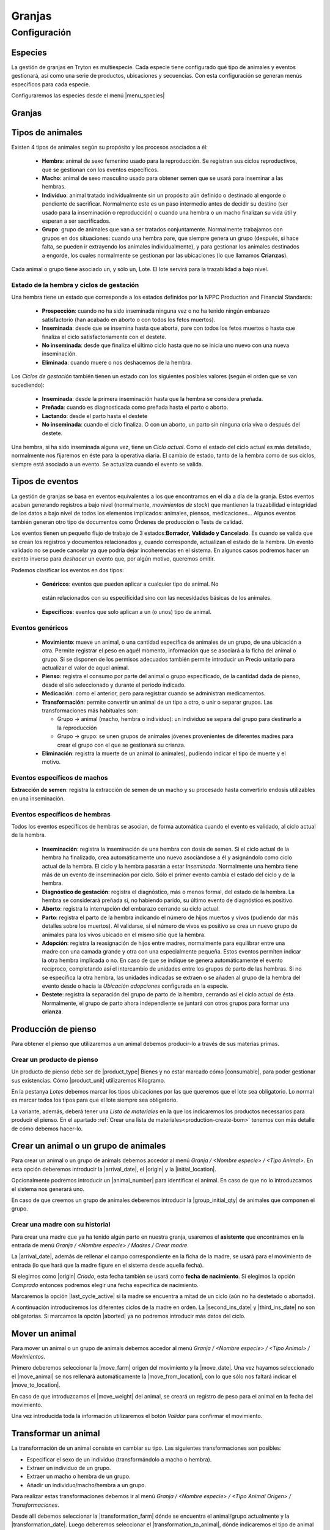 
.. inheritref:: farm/farm:section:gestion_granjas

=======
Granjas
=======


.. inheritref:: farm/farm:section:configuracion

Configuración
~~~~~~~~~~~~~

--------
Especies
--------

La gestión de granjas en Tryton es multiespecie. Cada especie tiene configurado
qué tipo de animales y eventos gestionará, así como una serie de productos,
ubicaciones y secuencias.
Con esta configuración se generan menús específicos para cada especie.

Configuraremos las especies desde el menú |menu_species|

.. TODO Complete

.. |menu_species| tryref:: farm.menu_farm_specie/complete_name

-------
Granjas
-------

.. TODO


-----------------
Tipos de animales
-----------------
Existen 4 tipos de animales según su propósito y los procesos asociados a él:

 * **Hembra**: animal de sexo femenino usado para la reproducción. Se registran
   sus  ciclos reproductivos, que se gestionan con los eventos específicos.

 * **Macho**: animal de sexo masculino usado para obtener semen que se usará
   para  inseminar a las hembras.

 * **Individuo**: animal tratado individualmente sin un propósito aún definido
   o  destinado al engorde o pendiente de sacrificar.
   Normalmente este es un paso intermedio antes de decidir su destino (ser
   usado para la inseminación o reproducción) o cuando una hembra o un macho
   finalizan su vida útil y esperan a ser sacrificados.

 * **Grupo**: grupo de animales que van a ser tratados conjuntamente.
   Normalmente  trabajamos con grupos en dos situaciones: cuando una hembra
   pare,
   que siempre  genera un grupo (después, si hace falta, se pueden ir
   extrayendo los animales  individualmente), y para gestionar los animales
   destinados a engorde, los  cuales normalmente se gestionan por las
   ubicaciones (lo que llamamos  **Crianzas**).

Cada animal o grupo tiene asociado un, y sólo un, Lote. El lote servirá para
la trazabilidad a bajo nivel.

.. Imágenes de Formulario de Individuo (u otro tipo de animal). Todos los
   campos que se ven, excepto el sexo y el propósito, los encontramos en los
   otros tipos de animales.

.. Otra imagen con excepción: pestaña Extracciones de semen. Sólo disponible
   para animales de tipo macho

Estado de la hembra y ciclos de gestación
-----------------------------------------
Una hembra tiene un estado que corresponde a los estados definidos por la NPPC
Production and Financial Standards:

 * **Prospección**: cuando no ha sido inseminada ninguna vez o no ha tenido
   ningún embarazo satisfactorio (han acabado en aborto o con todos los fetos
   muertos).
 * **Inseminada**: desde que se insemina hasta que aborta, pare con todos los
   fetos muertos o hasta que finaliza el ciclo satisfactoriamente con el
   destete.
 * **No inseminada**: desde que finaliza el último ciclo hasta que no se inicia
   uno nuevo con una nueva inseminación.
 * **Eliminada**: cuando muere o nos deshacemos de la hembra.

.. Imagen de gestación de la hembra, mostrar pestaña Ciclos (mostrar formulario
   si es necesario)

Los *Ciclos de gestación* también tienen un estado con los siguientes posibles
valores (según el orden que se van sucediendo):

 * **Inseminada**: desde la primera inseminación hasta que la hembra se
   considera preñada.
 * **Preñada**: cuando es diagnosticada como preñada hasta el parto o aborto.
 * **Lactando**: desde el parto hasta el destete
 * **No inseminada**: cuando el ciclo finaliza. O con un aborto, un parto sin
   ninguna cría viva o después del destete.

Una hembra, si ha sido inseminada alguna vez, tiene un *Ciclo actual*. Como el
estado del ciclo actual es más detallado, normalmente nos fijaremos en éste para
la operativa diaria.
El cambio de estado, tanto de la hembra como de sus ciclos, siempre está
asociado a un evento. Se actualiza cuando el evento se valida.

----------------
Tipos de eventos
----------------
La gestión de granjas se basa en eventos equivalentes a los que encontramos en
el día a día de la granja.
Estos eventos acaban generando registros a bajo nivel (normalmente,
*movimientos de stock*) que mantienen la trazabilidad e integridad de los datos
a bajo nivel de todos los elementos implicados: animales, piensos, medicaciones…
Algunos eventos también generan otro tipo de documentos como Órdenes de
producción o Tests de calidad.

Los eventos tienen un pequeño flujo de trabajo de 3 estados:**Borrador,**
**Validado y Cancelado**. Es cuando se valida que se crean los registros y
documentos relacionados y, cuando corresponde, actualizan el estado de la
hembra.
Un evento validado no se puede cancelar ya que podría dejar incoherencias en el
sistema. En algunos casos podremos hacer un evento inverso para *deshacer* un
evento que, por algún motivo, queremos omitir.

Podemos clasificar los eventos en dos tipos:

 * **Genéricos**: eventos que pueden aplicar a cualquier tipo de animal. No
  están relacionados con su especificidad sino con las necesidades básicas de
  los animales.
 * **Específicos**: eventos que solo aplican a un (o unos) tipo de animal.

Eventos genéricos
-----------------

 * **Movimiento**: mueve un animal, o una cantidad específica de animales de un
   grupo, de una ubicación a otra. Permite registrar el peso en aquél momento,
   información que se asociará a la ficha del animal o grupo. Si se disponen de
   los permisos adecuados también permite introducir un Precio unitario para
   actualizar el valor de aquel animal.
 * **Pienso**: registra el consumo por parte del animal o grupo especificado,
   de la cantidad dada de pienso, desde el silo seleccionado y durante el
   periodo indicado.
 * **Medicación**: como el anterior, pero para registrar cuando se administran
   medicamentos.
 * **Transformación**: permite convertir un animal de un tipo a otro, o unir o
   separar grupos. Las transformaciones más habituales son:

   * Grupo -> animal (macho, hembra o individuo): un individuo se separa del
     grupo  para destinarlo a la reproducción
   * Grupo -> grupo: se unen grupos de animales jóvenes provenientes de
     diferentes madres para crear el grupo con el que se gestionará su crianza.
 * **Eliminación**: registra la muerte de un animal (o animales), pudiendo
   indicar el tipo de muerte y el motivo.

Eventos específicos de machos
-----------------------------

**Extracción de semen**: registra la extracción de semen de un macho y su
procesado hasta convertirlo endosis utilizables en una inseminación.

Eventos específicos de hembras
------------------------------
Todos los eventos específicos de hembras se asocian, de forma automática cuando
el evento es validado, al ciclo actual de la hembra.

 * **Inseminación**: registra la inseminación de una hembra con dosis de semen.
   Si el ciclo actual de la hembra ha finalizado, crea automáticamente uno
   nuevo asociándose a él y asignándolo como ciclo actual de la hembra. El
   ciclo y la hembra pasarán a estar *Inseminada*.
   Normalmente una hembra tiene más de un evento de inseminación por ciclo.
   Sólo el primer evento cambia el estado del ciclo y de la hembra.
 * **Diagnóstico de gestación**: registra el diagnóstico, más o menos formal,
   del estado de la hembra. La hembra se considerará preñada si, no habiendo
   parido, su último evento de diagnóstico es positivo.
 * **Aborto**: registra la interrupción del embarazo cerrando su ciclo actual.
 * **Parto**: registra el parto de la hembra indicando el número de hijos
   muertos y vivos (pudiendo dar más detalles sobre los muertos). Al validarse,
   si el número de vivos es positivo se crea un nuevo grupo de animales para
   los vivos ubicado en el mismo sitio que la hembra.
 * **Adopción**: registra la reasignación de hijos entre madres, normalmente
   para equilibrar entre una madre con una camada grande y otra con una
   especialmente pequeña.
   Estos eventos permiten indicar la otra hembra implicada o no. En caso de que
   se indique se genera automáticamente el evento recíproco, completando así el
   intercambio de unidades entre los grupos de parto de las hembras.
   Si no se especifica la otra hembra, las unidades indicadas se extraen o se
   añaden al grupo de la hembra del evento desde o hacia la *Ubicación*
   *adopciones*  configurada en la especie.
 * **Destete**: registra la separación del grupo de parto de la hembra,
   cerrando  así el ciclo actual de ésta. Normalmente, el grupo de parto ahora
   independiente se juntará con otros grupos para formar una **crianza**.

.. Imagen de orden de trabajo mostrando los diferentes tipos de evento

.. inheritref:: farm/farm:section:configuracion_produccion_pienso

--------------------
Producción de pienso
--------------------

Para obtener el pienso que utilizaremos a un animal debemos producir-lo a
través de sus materias primas.


.. inheritref:: farm/farm:section:producto_pienso

Crear un producto de pienso
---------------------------

.. _create-feed-product:

Un producto de pienso debe ser de |product_type| Bienes y no estar marcado cómo
|consumable|, para poder gestionar sus existencias. Cómo |product_unit|
utilizaremos Kilogramo.

En la pestanya *Lotes* debemos marcar los tipos ubicaciones por las que
queremos que el lote sea obligatorio. Lo normal es marcar todos los tipos para
que el lote siempre sea obligatorio.

.. TODO ¿Precios?

.. |product_unit| field:: product.template/default_uom
.. |product_type| field:: product.template/type
.. |consumable| field:: product.template/consumable

.. inheritref:: farm/farm:paragraph:variante_pienso

La variante, además, deberá tener una *Lista de materiales* en la que los
indicaremos los productos necessarios para producir el pienso. En el apartado
:ref:`Crear una lista de materiales<production-create-bom>` tenemos con más
detalle de cómo debemos hacer-lo.

--------------------------------------
Crear un animal o un grupo de animales
--------------------------------------

Para crear un animal o un grupo de animals debemos accedor al menú
*Granja / <Nombre especie> / <Tipo Animal>*. En esta opción deberemos
introducir la |arrival_date|, el |origin| y la |initial_location|.

.. view:: farm.farm_animal_form_view

Opcionalmente podremos introducir un |animal_number| para identificar el animal.
En caso de que no lo introduzcamos el sistema nos generará uno.

En caso de que creemos un grupo de animales deberemos introducir la
|group_initial_qty| de animales que componen el grupo.

.. view:: farm.farm_animal_group_form_view

Crear una madre con su historial
--------------------------------

Para crear una madre que ya ha tenido algún parto en nuestra granja, usaremos el
**asistente** que encontramos en la entrada de menú *Granja / <Nombre especie>
/ Madres / Crear madre*.

.. view:: farm.farm_create_female_start_view
   :field: lines

La |arrival_date|, además de rellenar el campo correspondiente en la
ficha de la madre, se usará para el movimiento de entrada (lo que hará que la
madre figure en el sistema desde aquella fecha).

Si elegimos como |origin| *Criado*, esta fecha también se usará como
**fecha de nacimiento**. Si elegimos la opción *Comprado* entonces podremos
elegir una fecha específica de nacimiento.

Marcaremos la opción |last_cycle_active| si la madre se encuentra a mitad de
un ciclo (aún no ha destetado o abortado).

A continuación introduciremos los diferentes ciclos de la madre en orden.
La |second_ins_date| y |third_ins_date| no son obligatorias. Si marcamos
la opción |aborted| ya no podremos introducir más datos del ciclo.

.. |arrival_date| field:: farm.animal/arrival_date
.. |origin| field:: farm.animal/origin
.. |initial_location| field:: farm.animal/initial_location
.. |animal_number| field:: farm.animal/number
.. |group_initial_qty| field:: farm.animal.group/initial_quantity
.. |last_cycle_active| field:: farm.create_female.start/last_cycle_active
.. |second_ins_date| field:: farm.create_female.line/second_insemination_date
.. |third_ins_date| field:: farm.create_female.line/third_insemination_date
.. |aborted| field:: farm.create_female.line/abort

---------------
Mover un animal
---------------

Para mover un animal o un grupo de animals debemos accedor al menú
*Granja / <Nombre especie> / <Tipo Animal> / Movimientos*.

Primero deberemos seleccionar la |move_farm| origen del movimiento y la
|move_date|. Una vez hayamos seleccionado el |move_animal| se nos rellenará
automáticamente la |move_from_location|, con lo que sólo nos faltará indicar el
|move_to_location|.

.. view:: farm.farm_move_event_form_view

En caso de que introduzcamos el |move_weight| del animal, se creará un registro
de peso para el animal en la fecha del movimiento.

Una vez introducida toda la información utilizaremos el botón *Validar* para
confirmar el movimiento.

.. |move_date| field:: farm.move.event/timestamp
.. |move_animal| field:: farm.move.event/animal
.. |move_farm| field:: farm.move.event/farm
.. |move_from_location| field:: farm.move.event/from_location
.. |move_to_location| field:: farm.move.event/to_location
.. |move_weight| field:: farm.move.event/weight

---------------------
Transformar un animal
---------------------

La transformación de un animal consiste en cambiar su tipo. Las siguientes
transformaciones son posibles:

* Especificar el sexo de un individuo (transformándolo a macho o hembra).
* Extraer un individuo de un grupo.
* Extraer un macho o hembra de un grupo.
* Añadir un individuo/macho/hembra a un grupo.

Para realizar estas transformaciones debemos ir al menú
*Granja / <Nombre especie> / <Tipo Animal Origen> / Transformaciones*.

.. view:: farm.farm_transformation_event_form_view

Desde allí debemos seleccionar la |transformation_farm| dónde se encuentra
el animal/grupo actualmente y la |transformation_date|. Luego deberemos
seleccionar el |transformation_to_animal|, dónde indicaremos el tipo de animal
destino. En caso de que seleccionemos el tipo grupo, podremos especificar un
grupo existente para añadir el animal al grupo. Si seleccionamos otro tipo,
el sistema creará el animal una vez validada la transformación. Sólo nos queda
especificar en |transformation_to_location| la ubicación dónde permanecerá
el animal destino

.. |transformation_date| field:: farm.transformation.event/timestamp
.. |transformation_animal| field:: farm.transformation.event/animal
.. |transformation_to_animal| field:: farm.transformation.event/to_animal_type
.. |transformation_farm| field:: farm.transformation.event/farm
.. |transformation_from_location| field:: farm.transformation.event/from_location
.. |transformation_to_location| field:: farm.transformation.event/to_location

------------------
Órdenes de trabajo
------------------

Las órdenes de trabajo de los eventos de granja son una forma rápida de
introducir un mismo tipo de evento para varios animales.
La cabecera tiene los campos compartidos por los diferentes eventos que se van a
crear, y es la misma para todos los tipos.
Los tipos de evento que disponen de orden de trabajo son:

 * Genéricos:

   * Medicación

 * Específicos de hembras:

   * Inseminación
   * Diagnóstico de gestación
   * Aborto
   * Parto
   * Adopción
   * Destete

Una orden de trabajo tiene los mismos estados y flujo de trabajo que los
eventos, ya que lo único que hace es realizar la misma transición de estado para
todos sus eventos.

--------------------
Producción de pienso
--------------------

.. inheritref:: farm/farm:paragraph:produccion_pienso

Para la producción de pienso utilizaremos el flujo normal de producciones,
cómo se describe en la sección :ref:`Producir materiales<produce-goods>`. Lo
único que debemos tener en cuenta es utilizar un producto configurado cómo
pieno, tal cómo se explica en
:ref:`Crear un producto de pienso<create-feed-product>`.


